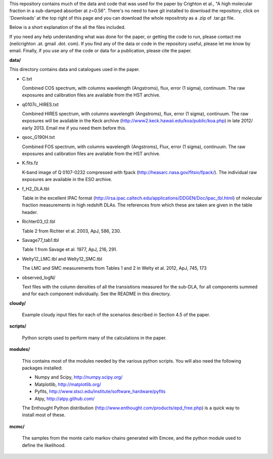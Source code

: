 This repository contains much of the data and code that was used for
the paper by Crighton et al., "A high molecular fraction in a
sub-damped absorber at z=0.56". There's no need to have git installed
to download the repository, click on 'Downloads' at the top right of
this page and you can download the whole repositroty as a .zip of
.tar.gz file.

Below is a short explanation of the all the files included.

If you need any help understanding what was done for the paper, or
getting the code to run, please contact me (neilcrighton .at. gmail
.dot. com). If you find any of the data or code in the repository
useful, please let me know by email. Finally, if you use any of the
code or data for a publication, please cite the paper.


**data/**

This directory contains data and catalogues used in the paper.

- C.txt
 
  Combined COS spectrum, with columns wavelength (Angstroms), flux,
  error (1 sigma), continuum. The raw exposures and calibration
  files are available from the HST archive.
 
- q0107c_HIRES.txt
 
  Combined HIRES spectrum, with columns wavelength (Angstroms),
  flux, error (1 sigma), continuum. The raw exposures will be
  available in the Keck archive
  (http://www2.keck.hawaii.edu/koa/public/koa.php) in late 2012/
  early 2013. Email me if you need them before this.
 
- qsoc_G190H.txt
 
  Combined FOS spectrum, with columns wavelength (Angstroms), Flux,
  error (1 sigma), continuum. The raw exposures and calibration
  files are available from the HST archive.

- K.fits.fz

  K-band image of Q 0107-0232 compressed with fpack
  (http://heasarc.nasa.gov/fitsio/fpack/). The individual raw
  exposures are available in the ESO archive.

- f_H2_DLA.tbl
 
  Table in the excellent IPAC format
  (http://irsa.ipac.caltech.edu/applications/DDGEN/Doc/ipac_tbl.html)
  of molecular fraction measurements in high redshift DLAs. The
  references from which these are taken are given in the table header.

- Richter03_t2.tbl

  Table 2 from Richter et al. 2003, ApJ, 586, 230.

- Savage77_tab1.tbl

  Table 1 from Savage et al. 1977, ApJ, 216, 291.

- Welty12_LMC.tbl and Welty12_SMC.tbl

  The LMC and SMC measurements from Tables 1 and 2 in Welty et
  al. 2012, ApJ, 745, 173

- observed_logN/
  
  Text files with the column densities of all the transistions
  measured for the sub-DLA, for all components summed and for each
  component individually. See the README in this directory.

**cloudy/**

  Example cloudy input files for each of the scenarios described in
  Section 4.5 of the paper.

**scripts/**

  Python scripts used to perform many of the calculations in the
  paper.

**modules/**

  This contains most of the modules needed by the various python
  scripts. You will also need the following packages installed:

  - Numpy and Scipy,    http://numpy.scipy.org/
  - Matplotlib,         http://matplotlib.org/
  - Pyfits,             http://www.stsci.edu/institute/software_hardware/pyfits
  - Atpy,               http://atpy.github.com/

  The Enthought Python distribution
  (http://www.enthought.com/products/epd_free.php) is a quick way to
  install most of these.


**mcmc/**

  The samples from the monte carlo markov chains generated with Emcee,
  and the python module used to define the likelihood.
